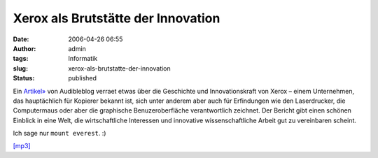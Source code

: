 Xerox als Brutstätte der Innovation
###################################
:date: 2006-04-26 06:55
:author: admin
:tags: Informatik
:slug: xerox-als-brutstatte-der-innovation
:status: published

Ein `Artikel» <http://www.audibleblog.de/?p=303>`__ von Audibleblog
verraet etwas über die Geschichte und Innovationskraft von Xerox – einem
Unternehmen, das hauptächlich für Kopierer bekannt ist, sich unter
anderem aber auch für Erfindungen wie den Laserdrucker, die Computermaus
oder aber die graphische Benuzeroberfläche verantwortlich zeichnet. Der
Bericht gibt einen schönen Einblick in eine Welt, die wirtschaftliche
Interessen und innovative wissenschaftliche Arbeit gut zu vereinbaren
scheint.

Ich sage nur ``mount everest``. :)

`[mp3] <http://fdl.audible.de/tr/Technology_Review~April_06+001926.mp3>`__
